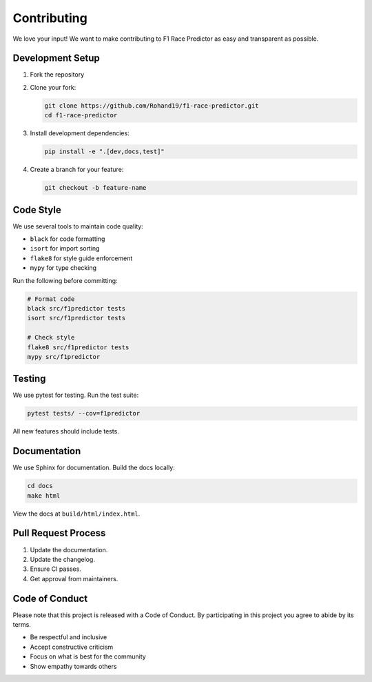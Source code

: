 Contributing
============

We love your input! We want to make contributing to F1 Race Predictor as easy and transparent as possible.

Development Setup
---------------

1. Fork the repository
2. Clone your fork:

   .. code-block:: bash

      git clone https://github.com/Rohand19/f1-race-predictor.git
      cd f1-race-predictor

3. Install development dependencies:

   .. code-block:: bash

      pip install -e ".[dev,docs,test]"

4. Create a branch for your feature:

   .. code-block:: bash

      git checkout -b feature-name

Code Style
---------

We use several tools to maintain code quality:

* ``black`` for code formatting
* ``isort`` for import sorting
* ``flake8`` for style guide enforcement
* ``mypy`` for type checking

Run the following before committing:

.. code-block:: bash

   # Format code
   black src/f1predictor tests
   isort src/f1predictor tests

   # Check style
   flake8 src/f1predictor tests
   mypy src/f1predictor

Testing
-------

We use pytest for testing. Run the test suite:

.. code-block:: bash

   pytest tests/ --cov=f1predictor

All new features should include tests.

Documentation
------------

We use Sphinx for documentation. Build the docs locally:

.. code-block:: bash

   cd docs
   make html

View the docs at ``build/html/index.html``.

Pull Request Process
------------------

1. Update the documentation.
2. Update the changelog.
3. Ensure CI passes.
4. Get approval from maintainers.

Code of Conduct
-------------

Please note that this project is released with a Code of Conduct. By participating in this project you agree to abide by its terms.

* Be respectful and inclusive
* Accept constructive criticism
* Focus on what is best for the community
* Show empathy towards others 